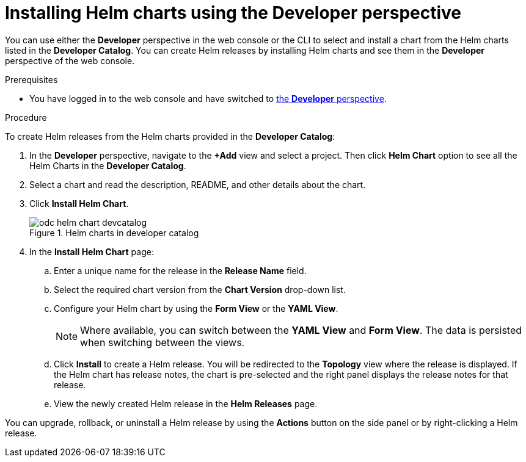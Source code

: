 :_mod-docs-content-type: PROCEDURE
[id="odc-installing-helm-charts-using-developer-perspective_{context}"]
= Installing Helm charts using the Developer perspective

You can use either the *Developer* perspective in the web console or the CLI to select and install a chart from the Helm charts listed in the *Developer Catalog*. You can create Helm releases by installing Helm charts and see them in the *Developer* perspective of the web console.

.Prerequisites
* You have logged in to the web console and have switched to xref:../../web_console/web-console-overview.adoc#about-developer-perspective_web-console-overview[the *Developer* perspective].

.Procedure
To create Helm releases from the Helm charts provided in the *Developer Catalog*:

. In the *Developer* perspective, navigate to the *+Add* view and select a project. Then click *Helm Chart* option to see all the Helm Charts in the *Developer Catalog*.
. Select a chart and read the description, README, and other details about the chart.
. Click *Install Helm Chart*.
+
.Helm charts in developer catalog
image::odc_helm_chart_devcatalog.png[]
+
. In the *Install Helm Chart* page:
.. Enter a unique name for the release in the *Release Name* field.
.. Select the required chart version from the *Chart Version* drop-down list.
.. Configure your Helm chart by using the *Form View* or the *YAML View*.
+
[NOTE]
====
Where available, you can switch between the *YAML View* and *Form View*. The data is persisted when switching between the views.
====
+
.. Click *Install* to create a Helm release. You will be redirected to the *Topology* view where the release is displayed. If the Helm chart has release notes, the chart is pre-selected and the right panel displays the release notes for that release.

.. View the newly created Helm release in the *Helm Releases* page.

You can upgrade, rollback, or uninstall a Helm release by using the *Actions* button on the side panel or by right-clicking a Helm release.
